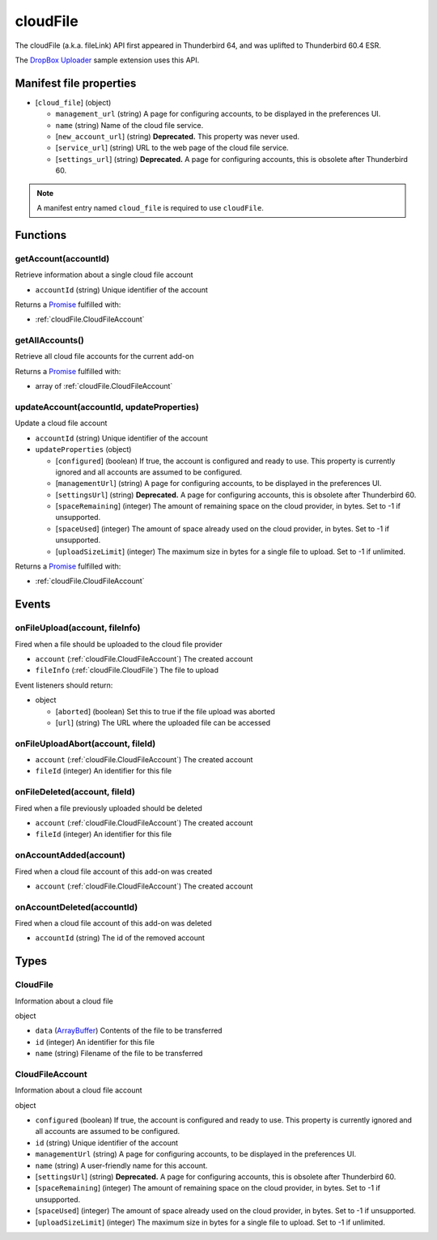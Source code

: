 =========
cloudFile
=========

The cloudFile (a.k.a. fileLink) API first appeared in Thunderbird 64, and was uplifted to
Thunderbird 60.4 ESR.

The `DropBox Uploader`__ sample extension uses this API.

__ https://github.com/thundernest/sample-extensions/tree/master/dropbox

Manifest file properties
========================

- [``cloud_file``] (object)

  - ``management_url`` (string) A page for configuring accounts, to be displayed in the preferences UI.
  - ``name`` (string) Name of the cloud file service.
  - [``new_account_url``] (string) **Deprecated.** This property was never used.
  - [``service_url``] (string) URL to the web page of the cloud file service.
  - [``settings_url``] (string) **Deprecated.** A page for configuring accounts, this is obsolete after Thunderbird 60.

.. note::

  A manifest entry named ``cloud_file`` is required to use ``cloudFile``.

Functions
=========

.. _cloudFile.getAccount:

getAccount(accountId)
---------------------

Retrieve information about a single cloud file account

- ``accountId`` (string) Unique identifier of the account

Returns a `Promise`_ fulfilled with:

- :ref:`cloudFile.CloudFileAccount`

.. _cloudFile.getAllAccounts:

getAllAccounts()
----------------

Retrieve all cloud file accounts for the current add-on

Returns a `Promise`_ fulfilled with:

- array of :ref:`cloudFile.CloudFileAccount`

.. _cloudFile.updateAccount:

updateAccount(accountId, updateProperties)
------------------------------------------

Update a cloud file account

- ``accountId`` (string) Unique identifier of the account
- ``updateProperties`` (object)

  - [``configured``] (boolean) If true, the account is configured and ready to use. This property is currently ignored and all accounts are assumed to be configured.
  - [``managementUrl``] (string) A page for configuring accounts, to be displayed in the preferences UI.
  - [``settingsUrl``] (string) **Deprecated.** A page for configuring accounts, this is obsolete after Thunderbird 60.
  - [``spaceRemaining``] (integer) The amount of remaining space on the cloud provider, in bytes. Set to -1 if unsupported.
  - [``spaceUsed``] (integer) The amount of space already used on the cloud provider, in bytes. Set to -1 if unsupported.
  - [``uploadSizeLimit``] (integer) The maximum size in bytes for a single file to upload. Set to -1 if unlimited.

Returns a `Promise`_ fulfilled with:

- :ref:`cloudFile.CloudFileAccount`

.. _Promise: https://developer.mozilla.org/en-US/docs/Web/JavaScript/Reference/Global_Objects/Promise

Events
======

.. _cloudFile.onFileUpload:

onFileUpload(account, fileInfo)
-------------------------------

Fired when a file should be uploaded to the cloud file provider

- ``account`` (:ref:`cloudFile.CloudFileAccount`) The created account
- ``fileInfo`` (:ref:`cloudFile.CloudFile`) The file to upload

Event listeners should return:

- object

  - [``aborted``] (boolean) Set this to true if the file upload was aborted
  - [``url``] (string) The URL where the uploaded file can be accessed

.. _cloudFile.onFileUploadAbort:

onFileUploadAbort(account, fileId)
----------------------------------

- ``account`` (:ref:`cloudFile.CloudFileAccount`) The created account
- ``fileId`` (integer) An identifier for this file

.. _cloudFile.onFileDeleted:

onFileDeleted(account, fileId)
------------------------------

Fired when a file previously uploaded should be deleted

- ``account`` (:ref:`cloudFile.CloudFileAccount`) The created account
- ``fileId`` (integer) An identifier for this file

.. _cloudFile.onAccountAdded:

onAccountAdded(account)
-----------------------

Fired when a cloud file account of this add-on was created

- ``account`` (:ref:`cloudFile.CloudFileAccount`) The created account

.. _cloudFile.onAccountDeleted:

onAccountDeleted(accountId)
---------------------------

Fired when a cloud file account of this add-on was deleted

- ``accountId`` (string) The id of the removed account

Types
=====

.. _cloudFile.CloudFile:

CloudFile
---------

Information about a cloud file

object

- ``data`` (`ArrayBuffer <https://developer.mozilla.org/en-US/docs/Web/API/ArrayBuffer>`_) Contents of the file to be transferred
- ``id`` (integer) An identifier for this file
- ``name`` (string) Filename of the file to be transferred

.. _cloudFile.CloudFileAccount:

CloudFileAccount
----------------

Information about a cloud file account

object

- ``configured`` (boolean) If true, the account is configured and ready to use. This property is currently ignored and all accounts are assumed to be configured.
- ``id`` (string) Unique identifier of the account
- ``managementUrl`` (string) A page for configuring accounts, to be displayed in the preferences UI.
- ``name`` (string) A user-friendly name for this account.
- [``settingsUrl``] (string) **Deprecated.** A page for configuring accounts, this is obsolete after Thunderbird 60.
- [``spaceRemaining``] (integer) The amount of remaining space on the cloud provider, in bytes. Set to -1 if unsupported.
- [``spaceUsed``] (integer) The amount of space already used on the cloud provider, in bytes. Set to -1 if unsupported.
- [``uploadSizeLimit``] (integer) The maximum size in bytes for a single file to upload. Set to -1 if unlimited.
